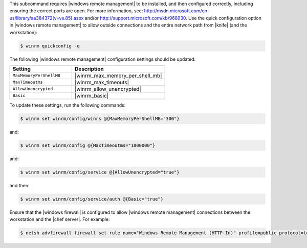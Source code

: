.. The contents of this file are included in multiple topics.
.. This file describes a command or a sub-command for Knife.
.. This file should not be changed in a way that hinders its ability to appear in multiple documentation sets.

This subcommand requires |windows remote management| to be installed, and then configured correctly, including ensuring the correct ports are open. For more information, see: http://msdn.microsoft.com/en-us/library/aa384372(v=vs.85).aspx and/or http://support.microsoft.com/kb/968930. Use the quick configuration option in |windows remote management| to allow outside connections and the entire network path from |knife| (and the workstation):

.. code-block:: bash

   $ winrm quickconfig -q

The following |windows remote management| configuration settings should be updated:

.. list-table::
   :widths: 200 300
   :header-rows: 1

   * - Setting
     - Description
   * - ``MaxMemoryPerShellMB``
     - |winrm_max_memory_per_shell_mb|
   * - ``MaxTimeoutms``
     - |winrm_max_timeouts|
   * - ``AllowUnencrypted``
     - |winrm_allow_unencrypted|
   * - ``Basic``
     - |winrm_basic|

To update these settings, run the following commands:

.. code-block:: bash

   $ winrm set winrm/config/winrs @{MaxMemoryPerShellMB="300"}

and:

.. code-block:: bash

   $ winrm set winrm/config @{MaxTimeoutms="1800000"}

and:

.. code-block:: bash

   $ winrm set winrm/config/service @{AllowUnencrypted="true"}

and then:

.. code-block:: bash

   $ winrm set winrm/config/service/auth @{Basic="true"}

Ensure that the |windows firewall| is configured to allow |windows remote management| connections between the workstation and the |chef server|. For example:

.. code-block:: bash

   $ netsh advfirewall firewall set rule name="Windows Remote Management (HTTP-In)" profile=public protocol=tcp localport=5985 remoteip=localsubnet new remoteip=any
